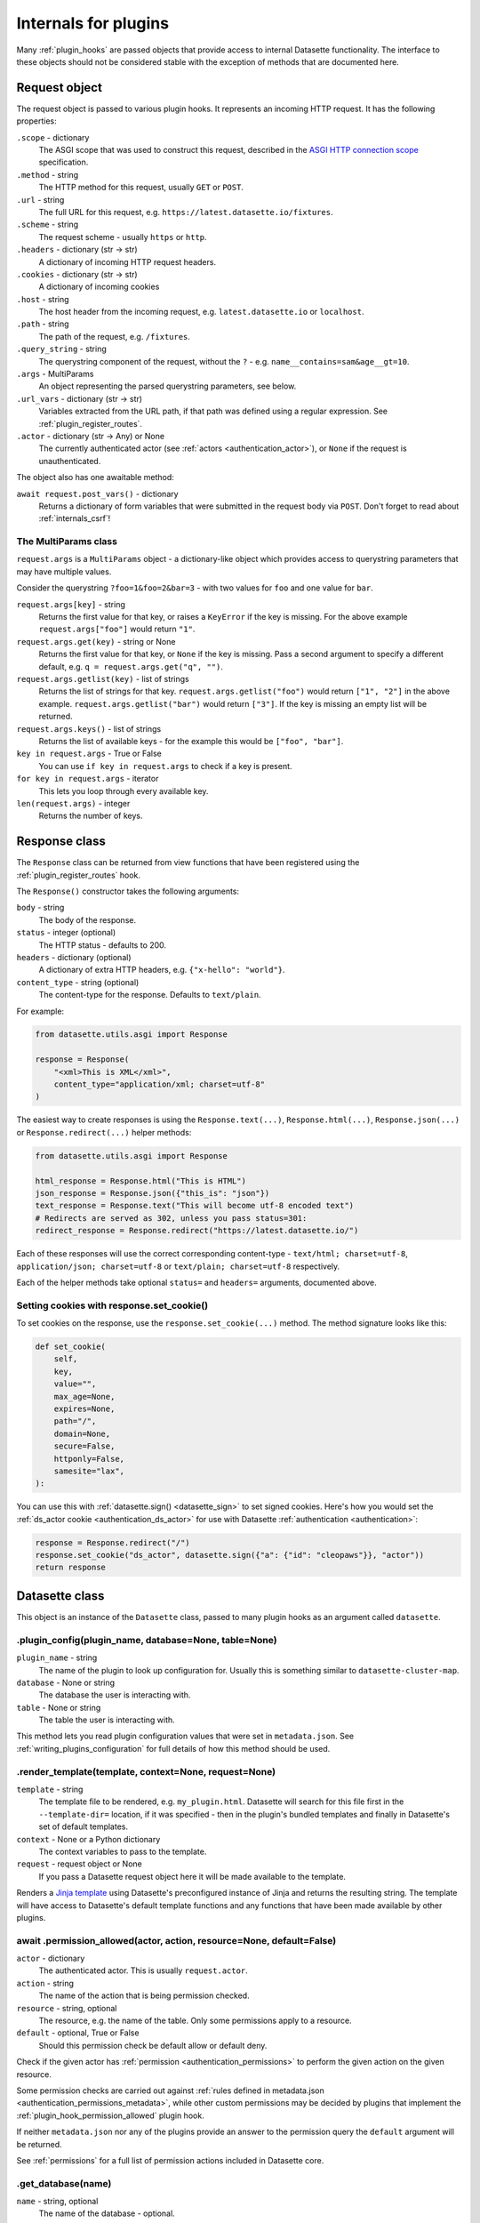 .. _internals:

Internals for plugins
=====================

Many :ref:`plugin_hooks` are passed objects that provide access to internal Datasette functionality. The interface to these objects should not be considered stable with the exception of methods that are documented here.

.. _internals_request:

Request object
~~~~~~~~~~~~~~

The request object is passed to various plugin hooks. It represents an incoming HTTP request. It has the following properties:

``.scope`` - dictionary
    The ASGI scope that was used to construct this request, described in the `ASGI HTTP connection scope <https://asgi.readthedocs.io/en/latest/specs/www.html#connection-scope>`__ specification.

``.method`` - string
    The HTTP method for this request, usually ``GET`` or ``POST``.

``.url`` - string
    The full URL for this request, e.g. ``https://latest.datasette.io/fixtures``.

``.scheme`` - string
    The request scheme - usually ``https`` or ``http``.

``.headers`` - dictionary (str -> str)
    A dictionary of incoming HTTP request headers.

``.cookies`` - dictionary (str -> str)
    A dictionary of incoming cookies

``.host`` - string
    The host header from the incoming request, e.g. ``latest.datasette.io`` or ``localhost``.

``.path`` - string
    The path of the request, e.g. ``/fixtures``.

``.query_string`` - string
    The querystring component of the request, without the ``?`` - e.g. ``name__contains=sam&age__gt=10``.

``.args`` - MultiParams
    An object representing the parsed querystring parameters, see below.

``.url_vars`` - dictionary (str -> str)
    Variables extracted from the URL path, if that path was defined using a regular expression. See :ref:`plugin_register_routes`.

``.actor`` - dictionary (str -> Any) or None
    The currently authenticated actor (see :ref:`actors <authentication_actor>`), or ``None`` if the request is unauthenticated.

The object also has one awaitable method:

``await request.post_vars()`` - dictionary
    Returns a dictionary of form variables that were submitted in the request body via ``POST``. Don't forget to read about :ref:`internals_csrf`!

.. _internals_multiparams:

The MultiParams class
---------------------

``request.args`` is a ``MultiParams`` object - a dictionary-like object which provides access to querystring parameters that may have multiple values.

Consider the querystring ``?foo=1&foo=2&bar=3`` - with two values for ``foo`` and one value for ``bar``.

``request.args[key]`` - string
    Returns the first value for that key, or raises a ``KeyError`` if the key is missing. For the above example ``request.args["foo"]`` would return ``"1"``.

``request.args.get(key)`` - string or None
    Returns the first value for that key, or ``None`` if the key is missing. Pass a second argument to specify a different default, e.g. ``q = request.args.get("q", "")``.

``request.args.getlist(key)`` - list of strings
    Returns the list of strings for that key. ``request.args.getlist("foo")`` would return ``["1", "2"]`` in the above example. ``request.args.getlist("bar")`` would return ``["3"]``. If the key is missing an empty list will be returned.

``request.args.keys()`` - list of strings
    Returns the list of available keys - for the example this would be ``["foo", "bar"]``.

``key in request.args`` - True or False
    You can use ``if key in request.args`` to check if a key is present.

``for key in request.args`` - iterator
    This lets you loop through every available key.

``len(request.args)`` - integer
    Returns the number of keys.

.. _internals_response:

Response class
~~~~~~~~~~~~~~

The ``Response`` class can be returned from view functions that have been registered using the :ref:`plugin_register_routes` hook.

The ``Response()`` constructor takes the following arguments:

``body`` - string
    The body of the response.

``status`` - integer (optional)
    The HTTP status - defaults to 200.

``headers`` - dictionary (optional)
    A dictionary of extra HTTP headers, e.g. ``{"x-hello": "world"}``.

``content_type`` - string (optional)
    The content-type for the response. Defaults to ``text/plain``.

For example:

.. code-block:: python

    from datasette.utils.asgi import Response

    response = Response(
        "<xml>This is XML</xml>",
        content_type="application/xml; charset=utf-8"
    )

The easiest way to create responses is using the ``Response.text(...)``, ``Response.html(...)``, ``Response.json(...)`` or ``Response.redirect(...)`` helper methods:

.. code-block:: python

    from datasette.utils.asgi import Response

    html_response = Response.html("This is HTML")
    json_response = Response.json({"this_is": "json"})
    text_response = Response.text("This will become utf-8 encoded text")
    # Redirects are served as 302, unless you pass status=301:
    redirect_response = Response.redirect("https://latest.datasette.io/")

Each of these responses will use the correct corresponding content-type - ``text/html; charset=utf-8``, ``application/json; charset=utf-8`` or ``text/plain; charset=utf-8`` respectively.

Each of the helper methods take optional ``status=`` and ``headers=`` arguments, documented above.

.. _internals_response_set_cookie:

Setting cookies with response.set_cookie()
------------------------------------------

To set cookies on the response, use the ``response.set_cookie(...)`` method. The method signature looks like this:

.. code-block:: python

    def set_cookie(
        self,
        key,
        value="",
        max_age=None,
        expires=None,
        path="/",
        domain=None,
        secure=False,
        httponly=False,
        samesite="lax",
    ):

You can use this with :ref:`datasette.sign() <datasette_sign>` to set signed cookies. Here's how you would set the :ref:`ds_actor cookie <authentication_ds_actor>` for use with Datasette :ref:`authentication <authentication>`:

.. code-block:: python

    response = Response.redirect("/")
    response.set_cookie("ds_actor", datasette.sign({"a": {"id": "cleopaws"}}, "actor"))
    return response

.. _internals_datasette:

Datasette class
~~~~~~~~~~~~~~~

This object is an instance of the ``Datasette`` class, passed to many plugin hooks as an argument called ``datasette``.

.. _datasette_plugin_config:

.plugin_config(plugin_name, database=None, table=None)
------------------------------------------------------

``plugin_name`` - string
    The name of the plugin to look up configuration for. Usually this is something similar to ``datasette-cluster-map``.

``database`` - None or string
    The database the user is interacting with.

``table`` - None or string
    The table the user is interacting with.

This method lets you read plugin configuration values that were set in ``metadata.json``. See :ref:`writing_plugins_configuration` for full details of how this method should be used.

.. _datasette_render_template:

.render_template(template, context=None, request=None)
------------------------------------------------------

``template`` - string
    The template file to be rendered, e.g. ``my_plugin.html``. Datasette will search for this file first in the ``--template-dir=`` location, if it was specified - then in the plugin's bundled templates and finally in Datasette's set of default templates.

``context`` - None or a Python dictionary
    The context variables to pass to the template.

``request`` - request object or None
    If you pass a Datasette request object here it will be made available to the template.

Renders a `Jinja template <https://jinja.palletsprojects.com/en/2.11.x/>`__ using Datasette's preconfigured instance of Jinja and returns the resulting string. The template will have access to Datasette's default template functions and any functions that have been made available by other plugins.

.. _datasette_permission_allowed:

await .permission_allowed(actor, action, resource=None, default=False)
----------------------------------------------------------------------

``actor`` - dictionary
    The authenticated actor. This is usually ``request.actor``.

``action`` - string
    The name of the action that is being permission checked.

``resource`` - string, optional
    The resource, e.g. the name of the table. Only some permissions apply to a resource.

``default`` - optional, True or False
    Should this permission check be default allow or default deny.

Check if the given actor has :ref:`permission <authentication_permissions>` to perform the given action on the given resource.

Some permission checks are carried out against :ref:`rules defined in metadata.json <authentication_permissions_metadata>`, while other custom permissions may be decided by plugins that implement the :ref:`plugin_hook_permission_allowed` plugin hook.

If neither ``metadata.json`` nor any of the plugins provide an answer to the permission query the ``default`` argument will be returned.

See :ref:`permissions` for a full list of permission actions included in Datasette core.

.. _datasette_get_database:

.get_database(name)
-------------------

``name`` - string, optional
    The name of the database - optional.

Returns the specified database object. Raises a ``KeyError`` if the database does not exist. Call this method without an argument to return the first connected database.

.. _datasette_add_database:

.add_database(name, db)
-----------------------

``name`` - string
    The unique name to use for this database. Also used in the URL.

``db`` - datasette.database.Database instance
    The database to be attached.

The ``datasette.add_database(name, db)`` method lets you add a new database to the current Datasette instance. This database will then be served at URL path that matches the ``name`` parameter, e.g. ``/mynewdb/``.

The ``db`` parameter should be an instance of the ``datasette.database.Database`` class. For example:

.. code-block:: python

    from datasette.database import Database

    datasette.add_database("my-new-database", Database(
        datasette,
        path="path/to/my-new-database.db",
        is_mutable=True
    ))

This will add a mutable database from the provided file path.

The ``Database()`` constructor takes four arguments: the first is the ``datasette`` instance you are attaching to, the second is a ``path=``, then ``is_mutable`` and ``is_memory`` are both optional arguments.

Use ``is_mutable`` if it is possible that updates will be made to that database - otherwise Datasette will open it in immutable mode and any changes could cause undesired behavior.

Use ``is_memory`` if the connection is to an in-memory SQLite database.

.. _datasette_remove_database:

.remove_database(name)
----------------------

``name`` - string
    The name of the database to be removed.

This removes a database that has been previously added. ``name=`` is the unique name of that database, also used in the URL for it.

.. _datasette_sign:

.sign(value, namespace="default")
---------------------------------

``value`` - any serializable type
    The value to be signed.

``namespace`` - string, optional
    An alternative namespace, see the `itsdangerous salt documentation <https://itsdangerous.palletsprojects.com/en/1.1.x/serializer/#the-salt>`__.

Utility method for signing values, such that you can safely pass data to and from an untrusted environment. This is a wrapper around the `itsdangerous <https://itsdangerous.palletsprojects.com/>`__ library.

This method returns a signed string, which can be decoded and verified using :ref:`datasette_unsign`.

.. _datasette_unsign:

.unsign(value, namespace="default")
-----------------------------------

``signed`` - any serializable type
    The signed string that was created using :ref:`datasette_sign`.

``namespace`` - string, optional
    The alternative namespace, if one was used.

Returns the original, decoded object that was passed to :ref:`datasette_sign`. If the signature is not valid this raises a ``itsdangerous.BadSignature`` exception.

.. _datasette_add_message:

.add_message(request, message, message_type=datasette.INFO)
-----------------------------------------------------------

``request`` - Request
    The current Request object

``message`` - string
    The message string

``message_type`` - constant, optional
    The message type - ``datasette.INFO``, ``datasette.WARNING`` or ``datasette.ERROR``

Datasette's flash messaging mechanism allows you to add a message that will be displayed to the user on the next page that they visit. Messages are persisted in a ``ds_messages`` cookie. This method adds a message to that cookie.

You can try out these messages (including the different visual styling of the three message types) using the ``/-/messages`` debugging tool.

.. _internals_database:

Database class
~~~~~~~~~~~~~~

Instances of the ``Database`` class can be used to execute queries against attached SQLite databases, and to run introspection against their schemas.

.. _database_execute:

await db.execute(sql, ...)
--------------------------

Executes a SQL query against the database and returns the resulting rows (see :ref:`database_results`).

``sql`` - string (required)
    The SQL query to execute. This can include ``?`` or ``:named`` parameters.

``params`` - list or dict
    A list or dictionary of values to use for the parameters. List for ``?``, dictionary for ``:named``.

``truncate`` - boolean
    Should the rows returned by the query be truncated at the maximum page size? Defaults to ``True``, set this to ``False`` to disable truncation.

``custom_time_limit`` - integer ms
    A custom time limit for this query. This can be set to a lower value than the Datasette configured default. If a query takes longer than this it will be terminated early and raise a ``dataette.database.QueryInterrupted`` exception.

``page_size`` - integer
    Set a custom page size for truncation, over-riding the configured Datasette default.

``log_sql_errors`` - boolean
    Should any SQL errors be logged to the console in addition to being raised as an error? Defaults to ``True``.

.. _database_results:

Results
-------

The ``db.execute()`` method returns a single ``Results`` object. This can be used to access the rows returned by the query.

Iterating over a ``Results`` object will yield SQLite `Row objects <https://docs.python.org/3/library/sqlite3.html#row-objects>`__. Each of these can be treated as a tuple or can be accessed using ``row["column"]`` syntax:

.. code-block:: python

    info = []
    results = await db.execute("select name from sqlite_master")
    for row in results:
        info.append(row["name"])

The ``Results`` object also has the following properties and methods:

``.truncated`` - boolean
    Indicates if this query was truncated - if it returned more results than the specified ``page_size``. If this is true then the results object will only provide access to the first ``page_size`` rows in the query result. You can disable truncation by passing ``truncate=False`` to the ``db.query()`` method.

``.columns`` - list of strings
    A list of column names returned by the query.

``.rows`` - list of sqlite3.Row
    This property provides direct access to the list of rows returned by the database. You can access specific rows by index using ``results.rows[0]``.

``.first()`` - row or None
    Returns the first row in the results, or ``None`` if no rows were returned.

``.single_value()``
    Returns the value of the first column of the first row of results - but only if the query returned a single row with a single column. Raises a ``datasette.database.MultipleValues`` exception otherwise.

``.__len__()``
    Calling ``len(results)`` returns the (truncated) number of returned results.

.. _database_execute_fn:

await db.execute_fn(fn)
-----------------------

Executes a given callback function against a read-only database connection running in a thread. The function will be passed a SQLite connection, and the return value from the function will be returned by the ``await``.

Example usage:

.. code-block:: python

    def get_version(conn):
        return conn.execute(
            "select sqlite_version()"
        ).fetchall()[0][0]

    version = await db.execute_fn(get_version)

.. _database_execute_write:

await db.execute_write(sql, params=None, block=False)
-----------------------------------------------------

SQLite only allows one database connection to write at a time. Datasette handles this for you by maintaining a queue of writes to be executed against a given database. Plugins can submit write operations to this queue and they will be executed in the order in which they are received.

This method can be used to queue up a non-SELECT SQL query to be executed against a single write connection to the database.

You can pass additional SQL parameters as a tuple or dictionary.

By default queries are considered to be "fire and forget" - they will be added to the queue and executed in a separate thread while your code can continue to do other things. The method will return a UUID representing the queued task.

If you pass ``block=True`` this behaviour changes: the method will block until the write operation has completed, and the return value will be the return from calling ``conn.execute(...)`` using the underlying ``sqlite3`` Python library.

.. _database_execute_write_fn:

await db.execute_write_fn(fn, block=False)
------------------------------------------

This method works like ``.execute_write()``, but instead of a SQL statement you give it a callable Python function. This function will be queued up and then called when the write connection is available, passing that connection as the argument to the function.

The function can then perform multiple actions, safe in the knowledge that it has exclusive access to the single writable connection as long as it is executing.

For example:

.. code-block:: python

    def my_action(conn):
        conn.execute("delete from some_table")
        conn.execute("delete from other_table")

    await database.execute_write_fn(my_action)

This method is fire-and-forget, queueing your function to be executed and then allowing your code after the call to ``.execute_write_fn()`` to continue running while the underlying thread waits for an opportunity to run your function. A UUID representing the queued task will be returned.

If you pass ``block=True`` your calling code will block until the function has been executed. The return value to the ``await`` will be the return value of your function.

If your function raises an exception and you specified ``block=True``, that exception will be propagated up to the ``await`` line. With ``block=False`` any exceptions will be silently ignored.

Here's an example of ``block=True`` in action:

.. code-block:: python

    def my_action(conn):
        conn.execute("delete from some_table where id > 5")
        return conn.execute("select count(*) from some_table").fetchone()[0]

    try:
        num_rows_left = await database.execute_write_fn(my_action, block=True)
    except Exception as e:
        print("An error occurred:", e)

Database introspection
----------------------

The ``Database`` class also provides properties and methods for introspecting the database.

``db.name`` - string
    The name of the database - usually the filename without the ``.db`` prefix.

``db.size`` - integer
    The size of the database file in bytes. 0 for ``:memory:`` databases.

``db.mtime_ns`` - integer or None
    The last modification time of the database file in nanoseconds since the epoch. ``None`` for ``:memory:`` databases.

``await db.table_exists(table)`` - boolean
    Check if a table called ``table`` exists.

``await db.table_names()`` - list of strings
    List of names of tables in the database.

``await db.view_names()`` - list of strings
    List of names of views in tha database.

``await db.table_columns(table)`` - list of strings
    Names of columns in a specific table.

``await db.primary_keys(table)`` - list of strings
    Names of the columns that are part of the primary key for this table.

``await db.fts_table(table)`` - string or None
    The name of the FTS table associated with this table, if one exists.

``await db.label_column_for_table(table)`` - string or None
    The label column that is associated with this table - either automatically detected or using the ``"label_column"`` key from :ref:`metadata`, see :ref:`label_columns`.

``await db.foreign_keys_for_table(table)`` - list of dictionaries
    Details of columns in this table which are foreign keys to other tables. A list of dictionaries where each dictionary is shaped like this: ``{"column": string, "other_table": string, "other_column": string}``.

``await db.hidden_table_names()`` - list of strings
    List of tables which Datasette "hides" by default - usually these are tables associated with SQLite's full-text search feature, the SpatiaLite extension or tables hidden using the :ref:`metadata_hiding_tables` feature.

``await db.get_table_definition(table)`` - string
    Returns the SQL definition for the table - the ``CREATE TABLE`` statement and any associated ``CREATE INDEX`` statements.

``await db.get_view_definition(view)`` - string
    Returns the SQL definition of the named view.

``await db.get_all_foreign_keys()`` - dictionary
    Dictionary representing both incoming and outgoing foreign keys for this table. It has two keys, ``"incoming"`` and ``"outgoing"``, each of which is a list of dictionaries with keys ``"column"``, ``"other_table"`` and ``"other_column"``. For example:

    .. code-block:: json

        {
            "incoming": [],
            "outgoing": [
                {
                    "other_table": "attraction_characteristic",
                    "column": "characteristic_id",
                    "other_column": "pk",
                },
                {
                    "other_table": "roadside_attractions",
                    "column": "attraction_id",
                    "other_column": "pk",
                }
            ]
        }


.. _internals_csrf:

CSRF protection
~~~~~~~~~~~~~~~

Datasette uses `asgi-csrf <https://github.com/simonw/asgi-csrf>`__ to guard against CSRF attacks on form POST submissions. Users receive a ``ds_csrftoken`` cookie which is compared against the ``csrftoken`` form field (or ``x-csrftoken`` HTTP header) for every incoming request.

If your plugin implements a ``<form method="POST">`` anywhere you will need to include that token. You can do so with the following template snippet:

.. code-block:: html

    <input type="hidden" name="csrftoken" value="{{ csrftoken() }}">
